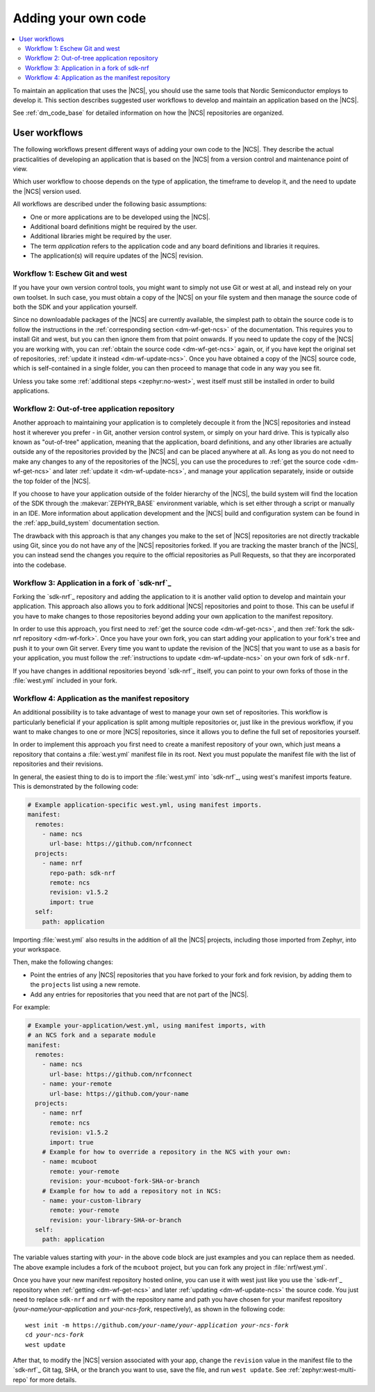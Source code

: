.. _dm_adding_code:

Adding your own code
####################

.. contents::
   :local:
   :depth: 2

To maintain an application that uses the |NCS|, you should use the same tools that Nordic Semiconductor employs to develop it.
This section describes suggested user workflows to develop and maintain an application based on the |NCS|.

See :ref:`dm_code_base` for detailed information on how the |NCS| repositories are organized.

.. _dm_user_workflows:

User workflows
**************

The following workflows present different ways of adding your own code to the |NCS|.
They describe the actual practicalities of developing an application that is based on the |NCS| from a version control and maintenance point of view.

Which user workflow to choose depends on the type of application, the timeframe to develop it, and the need to update the |NCS| version used.

All workflows are described under the following basic assumptions:

* One or more applications are to be developed using the |NCS|.
* Additional board definitions might be required by the user.
* Additional libraries might be required by the user.
* The term *application* refers to the application code and any board definitions and libraries it requires.
* The application(s) will require updates of the |NCS| revision.

Workflow 1: Eschew Git and west
===============================

If you have your own version control tools, you might want to simply not use Git or west at all, and instead rely on your own toolset.
In such case, you must obtain a copy of the |NCS| on your file system and then manage the source code of both the SDK and your application yourself.

Since no downloadable packages of the |NCS| are currently available, the simplest path to obtain the source code is to follow the instructions in the :ref:`corresponding section <dm-wf-get-ncs>` of the documentation.
This requires you to install Git and west, but you can then ignore them from that point onwards.
If you need to update the copy of the |NCS| you are working with, you can :ref:`obtain the source code <dm-wf-get-ncs>` again, or, if you have kept the original set of repositories, :ref:`update it instead <dm-wf-update-ncs>`.
Once you have obtained a copy of the |NCS| source code, which is self-contained in a single folder, you can then proceed to manage that code in any way you see fit.

Unless you take some :ref:`additional steps <zephyr:no-west>`, west itself must still be installed in order to build applications.

Workflow 2: Out-of-tree application repository
==============================================

Another approach to maintaining your application is to completely decouple it from the |NCS| repositories and instead host it wherever you prefer - in Git, another version control system, or simply on your hard drive.
This is typically also known as "out-of-tree" application, meaning that the application, board definitions, and any other libraries are actually outside any of the repositories provided by the |NCS| and can be placed anywhere at all.
As long as you do not need to make any changes to any of the repositories of the |NCS|, you can use the procedures to :ref:`get the source code <dm-wf-get-ncs>` and later :ref:`update it <dm-wf-update-ncs>`, and manage your application separately, inside or outside the top folder of the |NCS|.

If you choose to have your application outside of the folder hierarchy of the |NCS|, the build system will find the location of the SDK through the :makevar:`ZEPHYR_BASE` environment variable, which is set either through a script or manually in an IDE.
More information about application development and the |NCS| build and configuration system can be found in the :ref:`app_build_system` documentation section.

The drawback with this approach is that any changes you make to the set of |NCS| repositories are not directly trackable using Git, since you do not have any of the |NCS| repositories forked.
If you are tracking the master branch of the |NCS|, you can instead send the changes you require to the official repositories as Pull Requests, so that they are incorporated into the codebase.

Workflow 3: Application in a fork of `sdk-nrf`_
===============================================

Forking the `sdk-nrf`_ repository and adding the application to it is another valid option to develop and maintain your application.
This approach also allows you to fork additional |NCS| repositories and point to those.
This can be useful if you have to make changes to those repositories beyond adding your own application to the manifest repository.

In order to use this approach, you first need to :ref:`get the source code <dm-wf-get-ncs>`, and then :ref:`fork the sdk-nrf repository <dm-wf-fork>`.
Once you have your own fork, you can start adding your application to your fork's tree and push it to your own Git server.
Every time you want to update the revision of the |NCS| that you want to use as a basis for your application, you must follow the :ref:`instructions to update <dm-wf-update-ncs>` on your own fork of ``sdk-nrf``.

If you have changes in additional repositories beyond `sdk-nrf`_ itself, you can point to your own forks of those in the :file:`west.yml` included in your fork.

Workflow 4: Application as the manifest repository
==================================================

An additional possibility is to take advantage of west to manage your own set of repositories.
This workflow is particularly beneficial if your application is split among multiple repositories or, just like in the previous workflow, if you want to make changes to one or more |NCS| repositories, since it allows you to define the full set of repositories yourself.

In order to implement this approach you first need to create a manifest repository of your own, which just means a repository that contains a :file:`west.yml` manifest file in its root.
Next you must populate the manifest file with the list of repositories and their revisions.

In general, the easiest thing to do is to import the :file:`west.yml` into `sdk-nrf`_, using west's manifest imports feature.
This is demonstrated by the following code:

.. code-block:: yaml

   # Example application-specific west.yml, using manifest imports.
   manifest:
     remotes:
       - name: ncs
         url-base: https://github.com/nrfconnect
     projects:
       - name: nrf
         repo-path: sdk-nrf
         remote: ncs
         revision: v1.5.2
         import: true
     self:
       path: application

Importing :file:`west.yml` also results in the addition of all the |NCS| projects, including those imported from Zephyr, into your workspace.

Then, make the following changes:

* Point the entries of any |NCS| repositories that you have forked to your fork and fork revision, by adding them to the ``projects`` list using a new remote.
* Add any entries for repositories that you need that are not part of the |NCS|.

For example:

.. code-block:: yaml

   # Example your-application/west.yml, using manifest imports, with
   # an NCS fork and a separate module
   manifest:
     remotes:
       - name: ncs
         url-base: https://github.com/nrfconnect
       - name: your-remote
         url-base: https://github.com/your-name
     projects:
       - name: nrf
         remote: ncs
         revision: v1.5.2
         import: true
       # Example for how to override a repository in the NCS with your own:
       - name: mcuboot
         remote: your-remote
         revision: your-mcuboot-fork-SHA-or-branch
       # Example for how to add a repository not in NCS:
       - name: your-custom-library
         remote: your-remote
         revision: your-library-SHA-or-branch
     self:
       path: application

The variable values starting with *your-* in the above code block are just examples and you can replace them as needed.
The above example includes a fork of the ``mcuboot`` project, but you can fork any project in :file:`nrf/west.yml`.

Once you have your new manifest repository hosted online, you can use it with west just like you use the `sdk-nrf`_  repository when :ref:`getting <dm-wf-get-ncs>` and later :ref:`updating <dm-wf-update-ncs>` the source code.
You just need to replace ``sdk-nrf`` and ``nrf`` with the repository name and path you have chosen for your manifest repository (*your-name/your-application* and *your-ncs-fork*, respectively), as shown in the following code:

.. parsed-literal::
   :class: highlight

   west init -m https:\ //github.com/*your-name/your-application* *your-ncs-fork*
   cd *your-ncs-fork*
   west update

After that, to modify the |NCS| version associated with your app, change the ``revision`` value in the manifest file to the `sdk-nrf`_ Git tag, SHA, or the branch you want to use, save the file, and run ``west update``.
See :ref:`zephyr:west-multi-repo` for more details.
